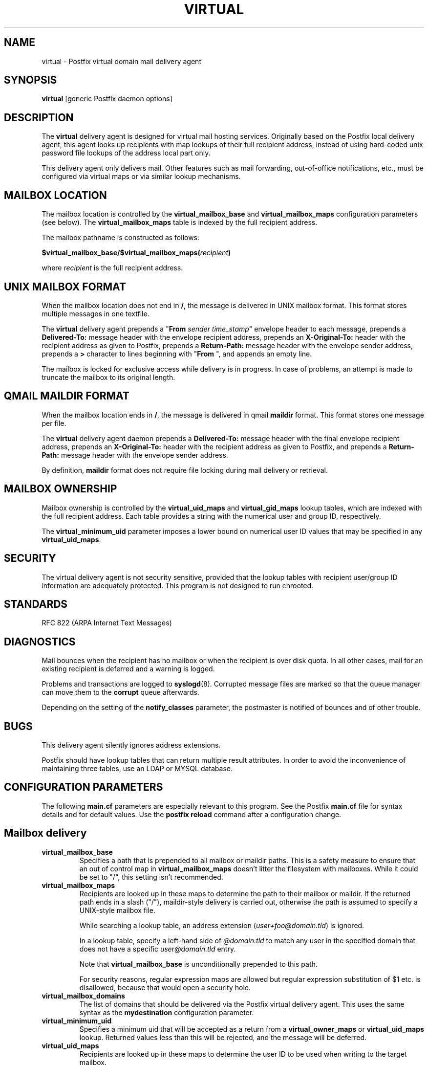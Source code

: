 .TH VIRTUAL 8 
.ad
.fi
.SH NAME
virtual
\-
Postfix virtual domain mail delivery agent
.SH SYNOPSIS
.na
.nf
\fBvirtual\fR [generic Postfix daemon options]
.SH DESCRIPTION
.ad
.fi
The \fBvirtual\fR delivery agent is designed for virtual mail
hosting services. Originally based on the Postfix local delivery
agent, this agent looks up recipients with map lookups of their
full recipient address, instead of using hard-coded unix password
file lookups of the address local part only.

This delivery agent only delivers mail.  Other features such as
mail forwarding, out-of-office notifications, etc., must be
configured via virtual maps or via similar lookup mechanisms.
.SH MAILBOX LOCATION
.na
.nf
.ad
.fi
The mailbox location is controlled by the \fBvirtual_mailbox_base\fR
and \fBvirtual_mailbox_maps\fR configuration parameters (see below).
The \fBvirtual_mailbox_maps\fR table is indexed by the full recipient
address.

The mailbox pathname is constructed as follows:

.ti +2
\fB$virtual_mailbox_base/$virtual_mailbox_maps(\fIrecipient\fB)\fR

where \fIrecipient\fR is the full recipient address.
.SH UNIX MAILBOX FORMAT
.na
.nf
.ad
.fi
When the mailbox location does not end in \fB/\fR, the message
is delivered in UNIX mailbox format.   This format stores multiple
messages in one textfile.

The \fBvirtual\fR delivery agent prepends a "\fBFrom \fIsender
time_stamp\fR" envelope header to each message, prepends a
\fBDelivered-To:\fR message header with the envelope recipient
address,
prepends an \fBX-Original-To:\fR header with the recipient address as
given to Postfix,
prepends a \fBReturn-Path:\fR message header with the
envelope sender address, prepends a \fB>\fR character to lines
beginning with "\fBFrom \fR", and appends an empty line.

The mailbox is locked for exclusive access while delivery is in
progress. In case of problems, an attempt is made to truncate the
mailbox to its original length.
.SH QMAIL MAILDIR FORMAT
.na
.nf
.ad
.fi
When the mailbox location ends in \fB/\fR, the message is delivered
in qmail \fBmaildir\fR format. This format stores one message per file.

The \fBvirtual\fR delivery agent daemon prepends a \fBDelivered-To:\fR
message header with the final envelope recipient address,
prepends an \fBX-Original-To:\fR header with the recipient address as
given to Postfix, and prepends a
\fBReturn-Path:\fR message header with the envelope sender address.

By definition, \fBmaildir\fR format does not require file locking
during mail delivery or retrieval.
.SH MAILBOX OWNERSHIP
.na
.nf
.ad
.fi
Mailbox ownership is controlled by the \fBvirtual_uid_maps\fR
and \fBvirtual_gid_maps\fR lookup tables, which are indexed
with the full recipient address. Each table provides
a string with the numerical user and group ID, respectively.

The \fBvirtual_minimum_uid\fR parameter imposes a lower bound on
numerical user ID values that may be specified in any
\fBvirtual_uid_maps\fR.
.SH SECURITY
.na
.nf
.ad
.fi
The virtual delivery agent is not security sensitive, provided
that the lookup tables with recipient user/group ID information are
adequately protected. This program is not designed to run chrooted.
.SH STANDARDS
.na
.nf
RFC 822 (ARPA Internet Text Messages)
.SH DIAGNOSTICS
.ad
.fi
Mail bounces when the recipient has no mailbox or when the
recipient is over disk quota. In all other cases, mail for
an existing recipient is deferred and a warning is logged.

Problems and transactions are logged to \fBsyslogd\fR(8).
Corrupted message files are marked so that the queue
manager can move them to the \fBcorrupt\fR queue afterwards.

Depending on the setting of the \fBnotify_classes\fR parameter,
the postmaster is notified of bounces and of other trouble.
.SH BUGS
.ad
.fi
This delivery agent silently ignores address extensions.

Postfix should have lookup tables that can return multiple result
attributes. In order to avoid the inconvenience of maintaining
three tables, use an LDAP or MYSQL database.
.SH CONFIGURATION PARAMETERS
.na
.nf
.ad
.fi
The following \fBmain.cf\fR parameters are especially relevant to
this program. See the Postfix \fBmain.cf\fR file for syntax details
and for default values. Use the \fBpostfix reload\fR command after
a configuration change.
.SH Mailbox delivery
.ad
.fi
.IP \fBvirtual_mailbox_base\fR
Specifies a path that is prepended to all mailbox or maildir paths.
This is a safety measure to ensure that an out of control map in
\fBvirtual_mailbox_maps\fR doesn't litter the filesystem with mailboxes.
While it could be set to "/", this setting isn't recommended.
.IP \fBvirtual_mailbox_maps\fR
Recipients are looked up in these maps to determine the path to
their mailbox or maildir. If the returned path ends in a slash
("/"), maildir-style delivery is carried out, otherwise the
path is assumed to specify a UNIX-style mailbox file.

While searching a lookup table, an address extension
(\fIuser+foo@domain.tld\fR) is ignored.

In a lookup table, specify a left-hand side of \fI@domain.tld\fR
to match any user in the specified domain that does not have a
specific \fIuser@domain.tld\fR entry.

Note that \fBvirtual_mailbox_base\fR is unconditionally prepended
to this path.

For security reasons, regular expression maps are allowed but
regular expression substitution of $1 etc. is disallowed,
because that would open a security hole.
.IP \fBvirtual_mailbox_domains\fR
The list of domains that should be delivered via the Postfix virtual
delivery agent. This uses the same syntax as the \fBmydestination\fR
configuration parameter.
.IP \fBvirtual_minimum_uid\fR
Specifies a minimum uid that will be accepted as a return from
a \fBvirtual_owner_maps\fR or \fBvirtual_uid_maps\fR lookup.
Returned values less than this will be rejected, and the message
will be deferred.
.IP \fBvirtual_uid_maps\fR
Recipients are looked up in these maps to determine the user ID to be
used when writing to the target mailbox.

While searching a lookup table, an address extension
(\fIuser+foo@domain.tld\fR) is ignored.

In a lookup table, specify a left-hand side of \fI@domain.tld\fR
to match any user in the specified domain that does not have a
specific \fIuser@domain.tld\fR entry.

For security reasons, regular expression maps are allowed but
regular expression substitution of $1 etc. is disallowed,
because that would open a security hole.
.IP \fBvirtual_gid_maps\fR
Recipients are looked up in these maps to determine the group ID to be
used when writing to the target mailbox.

While searching a lookup table, an address extension
(\fIuser+foo@domain.tld\fR) is ignored.

In a lookup table, specify a left-hand side of \fI@domain.tld\fR
to match any user in the specified domain that does not have a
specific \fIuser@domain.tld\fR entry.

For security reasons, regular expression maps are allowed but
regular expression substitution of $1 etc. is disallowed,
because that would open a security hole.
.SH "Locking controls"
.ad
.fi
.IP \fBvirtual_mailbox_lock\fR
How to lock UNIX-style mailboxes: one or more of \fBflock\fR,
\fBfcntl\fR or \fBdotlock\fR. The \fBdotlock\fR method requires
that the recipient UID or GID has write access to the parent
directory of the mailbox file.

This setting is ignored with \fBmaildir\fR style delivery,
because such deliveries are safe without explicit locks.

Use the command \fBpostconf -l\fR to find out what locking methods
are available on your system.
.IP \fBdeliver_lock_attempts\fR
Limit the number of attempts to acquire an exclusive lock
on a UNIX-style mailbox file.
.IP \fBdeliver_lock_delay\fR
Time (default: seconds) between successive attempts to acquire
an exclusive lock on a UNIX-style mailbox file. The actual delay
is slightly randomized.
.IP \fBstale_lock_time\fR
Limit the time after which a stale lockfile is removed (applicable
to UNIX-style mailboxes only).
.SH "Resource controls"
.ad
.fi
.IP \fBvirtual_destination_concurrency_limit\fR
Limit the number of parallel deliveries to the same domain
via the \fBvirtual\fR delivery agent.
The default limit is taken from the
\fBdefault_destination_concurrency_limit\fR parameter.
The limit is enforced by the Postfix queue manager.
.IP \fBvirtual_destination_recipient_limit\fR
Limit the number of recipients per message delivery
via the \fBvirtual\fR delivery agent.
The default limit is taken from the
\fBdefault_destination_recipient_limit\fR parameter.
The limit is enforced by the Postfix queue manager.
.IP \fBvirtual_mailbox_limit\fR
The maximal size in bytes of a mailbox or maildir file.
Set to zero to disable the limit.
.SH HISTORY
.na
.nf
.ad
.fi
This agent was originally based on the Postfix local delivery
agent. Modifications mainly consisted of removing code that either
was not applicable or that was not safe in this context: aliases,
~user/.forward files, delivery to "|command" or to /file/name.

The \fBDelivered-To:\fR header appears in the \fBqmail\fR system
by Daniel Bernstein.

The \fBmaildir\fR structure appears in the \fBqmail\fR system
by Daniel Bernstein.
.SH SEE ALSO
.na
.nf
regexp_table(5) POSIX regular expression table format
pcre_table(5) Perl Compatible Regular Expression table format
bounce(8) non-delivery status reports
syslogd(8) system logging
qmgr(8) queue manager
.SH LICENSE
.na
.nf
.ad
.fi
The Secure Mailer license must be distributed with this software.
.SH AUTHOR(S)
.na
.nf
Wietse Venema
IBM T.J. Watson Research
P.O. Box 704
Yorktown Heights, NY 10598, USA

Andrew McNamara
andrewm@connect.com.au
connect.com.au Pty. Ltd.
Level 3, 213 Miller St
North Sydney 2060, NSW, Australia
